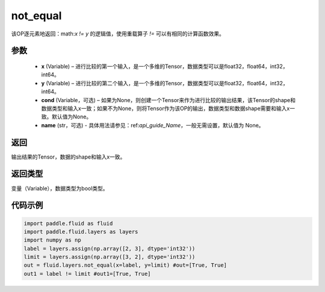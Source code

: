 .. _cn_api_fluid_layers_not_equal:

not_equal
-------------------------------

.. py:function:: paddle.fluid.layers.not_equal(x, y, cond=None, name=None)




该OP逐元素地返回：math:`x != y` 的逻辑值，使用重载算子 `!=` 可以有相同的计算函数效果。

参数
::::::::::::

    - **x** (Variable) – 进行比较的第一个输入，是一个多维的Tensor，数据类型可以是float32，float64，int32，int64。 
    - **y** (Variable) – 进行比较的第二个输入，是一个多维的Tensor，数据类型可以是float32，float64，int32，int64。
    - **cond** (Variable，可选) – 如果为None，则创建一个Tensor来作为进行比较的输出结果，该Tensor的shape和数据类型和输入x一致；如果不为None，则将Tensor作为该OP的输出，数据类型和数据shape需要和输入x一致。默认值为None。 
    - **name** (str，可选) - 具体用法请参见：ref:`api_guide_Name`，一般无需设置，默认值为 None。
返回
::::::::::::
输出结果的Tensor，数据的shape和输入x一致。

返回类型
::::::::::::
变量（Variable），数据类型为bool类型。

代码示例
::::::::::::

.. code-block:: python

     import paddle.fluid as fluid
     import paddle.fluid.layers as layers
     import numpy as np
     label = layers.assign(np.array([2, 3], dtype='int32'))
     limit = layers.assign(np.array([3, 2], dtype='int32'))
     out = fluid.layers.not_equal(x=label, y=limit) #out=[True, True]
     out1 = label != limit #out1=[True, True]






